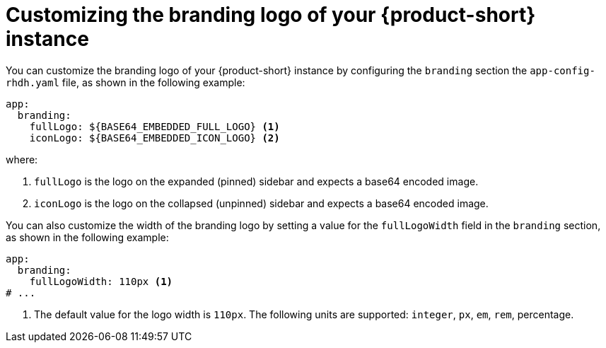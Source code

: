 // Module included in the following assemblies:
// assembly-customizing-the-appearance.adoc
//restored module as per slack thread: https://redhat-internal.slack.com/archives/C04CUSD4JSG/p1726856912238529

[id="proc-customize-rhdh-branding-logo_{context}"]
= Customizing the branding logo of your {product-short} instance

You can customize the branding logo of your {product-short} instance by configuring the `branding` section the `app-config-rhdh.yaml` file, as shown in the following example:

[source,yaml]
----
app:
  branding:
    fullLogo: ${BASE64_EMBEDDED_FULL_LOGO} <1>
    iconLogo: ${BASE64_EMBEDDED_ICON_LOGO} <2>
----

where:

<1> `fullLogo` is the logo on the expanded (pinned) sidebar and expects a base64 encoded image.
<2> `iconLogo` is the logo on the collapsed (unpinned) sidebar and expects a base64 encoded image.

You can also customize the width of the branding logo by setting a value for the `fullLogoWidth` field in the `branding` section, as shown in the following example:

[source,yaml]
----
app:
  branding:
    fullLogoWidth: 110px <1>
# ...
----

<1> The default value for the logo width is `110px`. The following units are supported: `integer`, `px`, `em`, `rem`, percentage.


